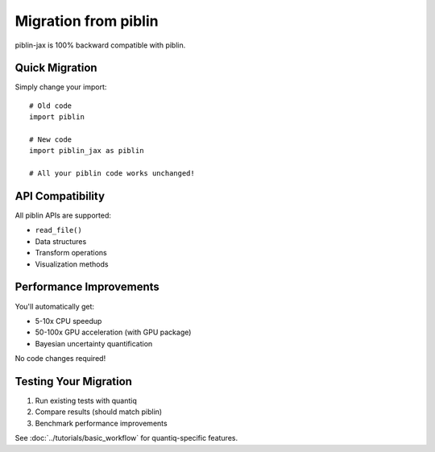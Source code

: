 Migration from piblin
=====================

piblin-jax is 100% backward compatible with piblin.

Quick Migration
---------------

Simply change your import::

    # Old code
    import piblin

    # New code
    import piblin_jax as piblin

    # All your piblin code works unchanged!

API Compatibility
-----------------

All piblin APIs are supported:

- ``read_file()``
- Data structures
- Transform operations
- Visualization methods

Performance Improvements
-------------------------

You'll automatically get:

- 5-10x CPU speedup
- 50-100x GPU acceleration (with GPU package)
- Bayesian uncertainty quantification

No code changes required!

Testing Your Migration
-----------------------

1. Run existing tests with quantiq
2. Compare results (should match piblin)
3. Benchmark performance improvements

See :doc:`../tutorials/basic_workflow` for quantiq-specific features.

